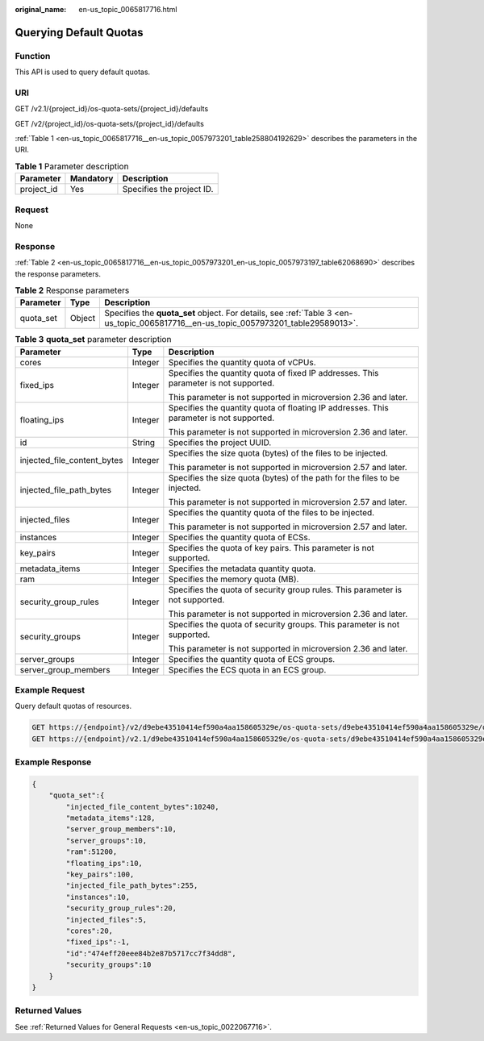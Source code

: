 :original_name: en-us_topic_0065817716.html

.. _en-us_topic_0065817716:

Querying Default Quotas
=======================

Function
--------

This API is used to query default quotas.

URI
---

GET /v2.1/{project_id}/os-quota-sets/{project_id}/defaults

GET /v2/{project_id}/os-quota-sets/{project_id}/defaults

:ref:`Table 1 <en-us_topic_0065817716__en-us_topic_0057973201_table258804192629>` describes the parameters in the URI.

.. _en-us_topic_0065817716__en-us_topic_0057973201_table258804192629:

.. table:: **Table 1** Parameter description

   ========== ========= =========================
   Parameter  Mandatory Description
   ========== ========= =========================
   project_id Yes       Specifies the project ID.
   ========== ========= =========================

Request
-------

None

Response
--------

:ref:`Table 2 <en-us_topic_0065817716__en-us_topic_0057973201_en-us_topic_0057973197_table62068690>` describes the response parameters.

.. _en-us_topic_0065817716__en-us_topic_0057973201_en-us_topic_0057973197_table62068690:

.. table:: **Table 2** Response parameters

   +-----------+--------+-------------------------------------------------------------------------------------------------------------------------------------+
   | Parameter | Type   | Description                                                                                                                         |
   +===========+========+=====================================================================================================================================+
   | quota_set | Object | Specifies the **quota_set** object. For details, see :ref:`Table 3 <en-us_topic_0065817716__en-us_topic_0057973201_table29589013>`. |
   +-----------+--------+-------------------------------------------------------------------------------------------------------------------------------------+

.. _en-us_topic_0065817716__en-us_topic_0057973201_table29589013:

.. table:: **Table 3** **quota_set** parameter description

   +-----------------------------+-----------------------+-----------------------------------------------------------------------------------------+
   | Parameter                   | Type                  | Description                                                                             |
   +=============================+=======================+=========================================================================================+
   | cores                       | Integer               | Specifies the quantity quota of vCPUs.                                                  |
   +-----------------------------+-----------------------+-----------------------------------------------------------------------------------------+
   | fixed_ips                   | Integer               | Specifies the quantity quota of fixed IP addresses. This parameter is not supported.    |
   |                             |                       |                                                                                         |
   |                             |                       | This parameter is not supported in microversion 2.36 and later.                         |
   +-----------------------------+-----------------------+-----------------------------------------------------------------------------------------+
   | floating_ips                | Integer               | Specifies the quantity quota of floating IP addresses. This parameter is not supported. |
   |                             |                       |                                                                                         |
   |                             |                       | This parameter is not supported in microversion 2.36 and later.                         |
   +-----------------------------+-----------------------+-----------------------------------------------------------------------------------------+
   | id                          | String                | Specifies the project UUID.                                                             |
   +-----------------------------+-----------------------+-----------------------------------------------------------------------------------------+
   | injected_file_content_bytes | Integer               | Specifies the size quota (bytes) of the files to be injected.                           |
   |                             |                       |                                                                                         |
   |                             |                       | This parameter is not supported in microversion 2.57 and later.                         |
   +-----------------------------+-----------------------+-----------------------------------------------------------------------------------------+
   | injected_file_path_bytes    | Integer               | Specifies the size quota (bytes) of the path for the files to be injected.              |
   |                             |                       |                                                                                         |
   |                             |                       | This parameter is not supported in microversion 2.57 and later.                         |
   +-----------------------------+-----------------------+-----------------------------------------------------------------------------------------+
   | injected_files              | Integer               | Specifies the quantity quota of the files to be injected.                               |
   |                             |                       |                                                                                         |
   |                             |                       | This parameter is not supported in microversion 2.57 and later.                         |
   +-----------------------------+-----------------------+-----------------------------------------------------------------------------------------+
   | instances                   | Integer               | Specifies the quantity quota of ECSs.                                                   |
   +-----------------------------+-----------------------+-----------------------------------------------------------------------------------------+
   | key_pairs                   | Integer               | Specifies the quota of key pairs. This parameter is not supported.                      |
   +-----------------------------+-----------------------+-----------------------------------------------------------------------------------------+
   | metadata_items              | Integer               | Specifies the metadata quantity quota.                                                  |
   +-----------------------------+-----------------------+-----------------------------------------------------------------------------------------+
   | ram                         | Integer               | Specifies the memory quota (MB).                                                        |
   +-----------------------------+-----------------------+-----------------------------------------------------------------------------------------+
   | security_group_rules        | Integer               | Specifies the quota of security group rules. This parameter is not supported.           |
   |                             |                       |                                                                                         |
   |                             |                       | This parameter is not supported in microversion 2.36 and later.                         |
   +-----------------------------+-----------------------+-----------------------------------------------------------------------------------------+
   | security_groups             | Integer               | Specifies the quota of security groups. This parameter is not supported.                |
   |                             |                       |                                                                                         |
   |                             |                       | This parameter is not supported in microversion 2.36 and later.                         |
   +-----------------------------+-----------------------+-----------------------------------------------------------------------------------------+
   | server_groups               | Integer               | Specifies the quantity quota of ECS groups.                                             |
   +-----------------------------+-----------------------+-----------------------------------------------------------------------------------------+
   | server_group_members        | Integer               | Specifies the ECS quota in an ECS group.                                                |
   +-----------------------------+-----------------------+-----------------------------------------------------------------------------------------+

Example Request
---------------

Query default quotas of resources.

.. code-block:: text

   GET https://{endpoint}/v2/d9ebe43510414ef590a4aa158605329e/os-quota-sets/d9ebe43510414ef590a4aa158605329e/defaults
   GET https://{endpoint}/v2.1/d9ebe43510414ef590a4aa158605329e/os-quota-sets/d9ebe43510414ef590a4aa158605329e/defaults

Example Response
----------------

.. code-block::

   {
       "quota_set":{
           "injected_file_content_bytes":10240,
           "metadata_items":128,
           "server_group_members":10,
           "server_groups":10,
           "ram":51200,
           "floating_ips":10,
           "key_pairs":100,
           "injected_file_path_bytes":255,
           "instances":10,
           "security_group_rules":20,
           "injected_files":5,
           "cores":20,
           "fixed_ips":-1,
           "id":"474eff20eee84b2e87b5717cc7f34dd8",
           "security_groups":10
       }
   }

Returned Values
---------------

See :ref:`Returned Values for General Requests <en-us_topic_0022067716>`.

